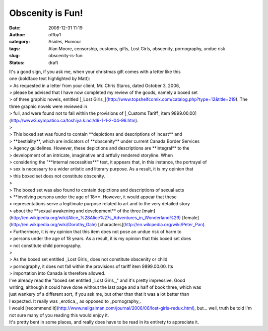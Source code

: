 Obscenity is Fun!
#################
:date: 2006-12-31 11:19
:author: offby1
:category: Asides, Humour
:tags: Alan Moore, censorship, customs, gifts, Lost Girls, obscenity, pornography, undue risk
:slug: obscenity-is-fun
:status: draft

| It's a good sign, if you ask me, when your christmas gift comes with a
  letter like this
| one (boldface text highlighted by Matt):

| > As requested in a letter from your client, Mr. Chris Staros, dated
  October 3, 2006,
| > please be advised that I have now completed my review of the goods,
  namely a boxed set
| > of three graphic novels, entitled [\_Lost
  Girls\_](http://www.topshelfcomix.com/catalog.php?type=12&title=219).
  The three graphic novels were reviewed in
| > full, and were found not to fall within the provisions of [\_Customs
  Tariff\_ item
  9899.00.00](http://www3.sympatico.ca/toshiya.k.ncl/d9-1-1-2-04-98.htm).
| >
| > This boxed set was found to contain \*\*depictions and descriptions
  of incest\*\* and
| > \*\*bestiality\*\*, which are indicators of \*\*obscenity\*\* under
  current Canada Border Services
| > Agency guidelines. However, these depictions and descriptions are
  \*\*integral\*\* to the
| > development of an intricate, imaginative and artfully rendered
  storyline. When
| > considering the "\*\*internal necessities\*\*" test, it appears
  that, in this instance, the portrayal of
| > sex is necessary to a wider artistic and literary purpose. As a
  result, it is my opinion that
| > this boxed set does not constitute obscenity.
| >
| > The boxed set was also found to contain depictions and descriptions
  of sexual acts
| > \*\*involving persons under the age of 18\*\*. However, it would
  appear that these
| > representations serve a legitimate purpose related to art and to the
  very detailed story
| > about the \*\*sexual awakening and development\*\* of the three
  [main](http://en.wikipedia.org/wiki/Alice\_%28Alice%27s\_Adventures\_in\_Wonderland%29)
  [female](http://en.wikipedia.org/wiki/Dorothy\_Gale)
  [characters](http://en.wikipedia.org/wiki/Peter\_Pan).
| > Furthermore, it is my opinion that this item does not pose an undue
  risk of harm to
| > persons under the age of 18 years. As a result, it is my opinion
  that this boxed set does
| > not constitute child pornography.
| >
| > As the boxed set entitled \_Lost Girls\_ does not constitute
  obscenity or child
| > pornography, it does not fall within the provisions of tariff item
  9899.00.00. Its
| > importation into Canada is therefore allowed.

| I've already read the "boxed set entitled \_Lost Girls\_," and it's
  pretty impressive. Good
| writing, although it could have done without the last page and a half
  of book three, which was
| just wankery of a different sort, if you ask me, but other than that
  it was a lot better than
| I expected. It really was \_erotica\_, as opposed to \_pornography\_.

| I would [recommend
  it](http://www.neilgaiman.com/journal/2006/06/lost-girls-redux.html),
  but... well, truth be told I'm not sure many of you reading this would
  enjoy it.
| It's pretty bent in some places, and really does have to be read in
  its entirety to appreciate it.

